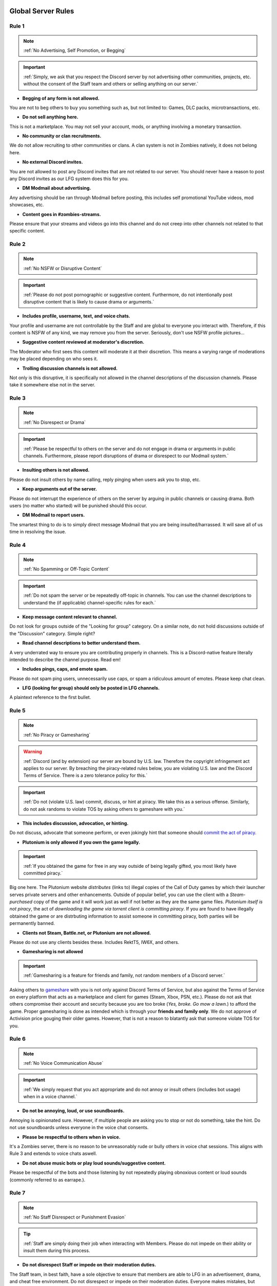=====
Global Server Rules
=====

.. _installation:

Rule 1
------------
.. note::
    :ref:`No Advertising, Self Promotion, or Begging`

.. important::
    :ref:`Simply, we ask that you respect the Discord server by not advertising other communities, projects, etc. without the consent of the Staff team and others or selling anything on our server.`

- **Begging of any form is not allowed.**

You are not to beg others to buy you something such as, but not limited to: Games, DLC packs, microtransactions, etc.


- **Do not sell anything here.**

This is not a marketplace. You may not sell your account, mods, or anything involving a monetary transaction.


- **No community or clan recruitments.**

We do not allow recruiting to other communities or clans. A clan system is not in Zombies natively, it does not belong here.


- **No external Discord invites.**

You are not allowed to post any Discord invites that are not related to our server. You should never have a reason to post any Discord invites as our LFG system does this for you.


- **DM Modmail about advertising.**

Any advertising should be ran through Modmail before posting, this includes self promotional YouTube videos, mod showcases, etc.


- **Content goes in #zombies-streams.**

Please ensure that your streams and videos go into this channel and do not creep into other channels not related to that specific content.

Rule 2
------------
.. note::
    :ref:`No NSFW or Disruptive Content`

.. important::
    :ref:`Please do not post pornographic or suggestive content. Furthermore, do not intentionally post disruptive content that is likely to cause drama or arguments.`

- **Includes profile, username, text, and voice chats.**

Your profile and username are not controllable by the Staff and are global to everyone you interact with. Therefore, if this content is NSFW of any kind, we may remove you from the server. Seriously, don't use NSFW profile pictures...


- **Suggestive content reviewed at moderator's discretion.**

The Moderator who first sees this content will moderate it at their discretion. This means a varying range of moderations may be placed depending on who sees it.


- **Trolling discussion channels is not allowed.**

Not only is this disruptive, it is specifically not allowed in the channel descriptions of the discussion channels. Please take it somewhere else not in the server.

Rule 3
------------
.. note::
    :ref:`No Disrespect or Drama`

.. important::
    :ref:`Please be respectful to others on the server and do not engage in drama or arguments in public channels. 
    Furthermore, please report disruptions of drama or disrespect to our Modmail system.`

- **Insulting others is not allowed.**

Please do not insult others by name calling, reply pinging when users ask you to stop, etc.


- **Keep arguments out of the server.**

Please do not interrupt the experience of others on the server by arguing in public channels or causing drama. Both users (no matter who started) will be punished should this occur.


- **DM Modmail to report users.**

The smartest thing to do is to simply direct message Modmail that you are being insulted/harrassed. It will save all of us time in resolving the issue.

Rule 4
------------
.. note::
    :ref:`No Spamming or Off-Topic Content`

.. important::
    :ref:`Do not spam the server or be repeatedly off-topic in channels. You can use the channel descriptions to understand the (if applicable) channel-specific rules for each.`

- **Keep message content relevant to channel.**

Do not look for groups outside of the \"Looking for group\" category. On a similar note, do not hold discussions outside of the \"Discussion\" category. Simple right?


- **Read channel descriptions to better understand them.**

A very underrated way to ensure you are contributing properly in channels. This is a Discord-native feature literally intended to describe the channel purpose. Read em!


- **Includes pings, caps, and emote spam.**

Please do not spam ping users, unnecessarily use caps, or spam a ridiculous amount of emotes. Please keep chat clean.


-  **LFG (looking for group) should only be posted in LFG channels.**

A plaintext reference to the first bullet.

Rule 5
------------
.. note::
    :ref:`No Piracy or Gamesharing`

.. warning::
    :ref:`Discord (and by extension) our server are bound by U.S. law. Therefore the copyright infringement act applies to our server. By breaching the piracy-related rules below, you are 
    violating U.S. law and the Discord Terms of Service. There is a zero tolerance policy for this.`

.. important::
    :ref:`Do not (violate U.S. law) commit, discuss, or hint at piracy. We take this as a serious offense. Similarly, do not ask randoms to violate TOS by asking others to gameshare with you.`

- **This includes discussion, advocation, or hinting.**

Do not discuss, advocate that someone perform, or even jokingly hint that someone should `commit the act of piracy`_.

.. _commit the act of piracy: https://en.wikipedia.org/wiki/Copyright_infringement#%22Piracy%22

- **Plutonium is only allowed if you own the game legally.**

.. important::
    :ref:`If you obtained the game for free in any way outside of being legally gifted, you most likely have committed piracy.`

Big one here. The Plutonium website *distributes* (links to) illegal copies of the Call of Duty games by which their launcher serves private servers and other enhancements. 
Outside of popular belief, you can use the client with a *Steam-purchased* copy of the game and it will work just as well if not better as they are the same game files. 
*Plutonium itself is not piracy*, the act of *downloading the game via torrent client is committing piracy*. If you are found to have illegally obtained the game or are distrbuting information 
to assist someone in committing piracy, both parties will be permanently banned.


- **Clients not Steam, Battle.net, or Plutonium are not allowed.**

Please do not use any clients besides these. Includes RektT5, IW6X, and others.


- **Gamesharing is not allowed**

.. important::
    :ref:`Gamesharing is a feature for friends and family, not random members of a Discord server.`

Asking others to gameshare_ with you is not only against Discord Terms of Service, but also against the Terms of Service on every platform that acts as a marketplace and client for games 
(Steam, Xbox, PSN, etc.). Please do not ask that others compromise their account and security because you are too broke (*Yes, broke. Go mow a lawn.*) to afford the game. Proper gamesharing is done as 
intended which is through your **friends and family only**. We do not approve of Activision price gouging their older games. However, that is not a reason to blatantly ask that someone violate TOS for you.

.. _gameshare: https://www.makeuseof.com/tag/gameshare-xbox-one/

Rule 6
------------
.. note::
    :ref:`No Voice Communication Abuse`

.. important::
    :ref:`We simply request that you act appropriate and do not annoy or insult others (includes bot usage) when in a voice channel.`

- **Do not be annoying, loud, or use soundboards.**

Annoying is opinionated sure. However, if multiple people are asking you to stop or not do something, take the hint. Do not use soundboards unless everyone in the voice chat consents.


-  **Please be respectful to others when in voice.**

It's a Zombies server, there is no reason to be unreasonably rude or bully others in voice chat sessions. This aligns with Rule 3 and extends to voice chats aswell.


-  **Do not abuse music bots or play loud sounds/suggestive content.**

Please be respectful of the bots and those listening by not repeatedly playing obnoxious content or loud sounds (commonly referred to as earrape.).

Rule 7
------------
.. note::
    :ref:`No Staff Disrespect or Punishment Evasion`

.. tip::
    :ref:`Staff are simply doing their job when interacting with Members. Please do not impede on their ability or insult them during this process.

- **Do not disrespect Staff or impede on their moderation duties.**

The Staff team, in best faith, have a sole objective to ensure that members are able to LFG in an advertisement, drama, and cheat free environment. 
Do not disrespect or impede on their moderation duties. Everyone makes mistakes, but public channels are not the proper place to discuss or object to these.


- **If a Moderator or bot tells you to stop doing something, stop it.**

If the bot posts a public warning, immediately cease the rule violation or (in the case of Rule 4) change the topic of discussion. 
There are no further verbal warnings should you continue and a punishment will be placed immediately.


- **Evading mutes make them permanent. Automatically.**

Do not try to evade your mute, it will only make it permanent, automatically. We do not remove permanent mutes by those trying to evade. You will have to reach out to Modmail once your mute expires.


- **You may not have more than one account on the server.**

Please do not join with an alt onto the server or use an alternate account to evade a punishment. 
This does not make us want to hear your case/appeal and instead puts all Staff on high alert to ban accounts associated with you in any way.


- **Do not complain about punishments in public channels.**

Seriously, do not do this. Nobody in #zombies-discussion wants to hear you got warned for LFGing in there. You will not garner any sympathy, rather make the Staff team annoyed and place further punishment. 


Rule 8
------------
.. note::
    :ref:`No Cheating, Glitching, or Exploiting`

.. important::
    :ref:`Please respect the games and those that play it. We do not appreciate cheating of any form. Please play legitimate and if you cannot, find another community.`

.. attention::
    :ref:`Discord TOS states to not distribute or provide hacks, cheats, exploits that provide an unfair advantage. 
    Steam Workshop mod menus do not provide an unfair advantage, however may be frowned upon. 
    Similarly, if you are playing prop hunt on a World at War mod menu, this would not be construed as cheating.`

- **Includes asking for glitches, or discussion of any exploiting.**

Any glitch or exploit discussion in an \"Looking for Group\" channel is not appropriate. That is a strictly cheat-free environment. Nobody is impressed you can godmode or clip through walls.


- **Selling or offering mod menus is an immediate permanent ban.**

You will not be able to appeal your ban should you do this. **Do not** offer or sell mods to people in public or through DMs. You will also receive a Trust and Safety report to Discord.


- **Zero tolerance for cheating. We are here to enjoy Zombies.**

Self explanatory.

Rule 9
------------
.. note::
    :ref:`You must Follow Discord TOS and Guidelines`

.. warning::
    :ref:`Depending on the severity of your violation, you may be reported to Discord's Trust and Safety.`

.. important::
    :ref:`The TOS can be overwhelming. However, it is your responsibility to have read it when you signed up for the platform and to keep updated with it.`

- **No underage users (13+ only).**

You must be 13 years of age or older to use the server. No exceptions (obviously).


- **You may be reported to Trust and Safety depending on severity.**

As mentioned in the last bullet of Rule 8, we may report your account depending on severity of violation.

=====
Channel-specific Rules
=====

Any LFG channel
------------
.. note::
    :ref:`Please use these for looking for groups only.`

- **Please keep discussion to a bare minimum.**

Discussion is held within #zombies-discussion. Please do not hold in-depth discussions outside of things like what map you are going to play in LFG channels.


- **Do not LFG for any other games besides Call of Duty Zombies.**

Roblox zombies and Left 4 Dead is not Call of Duty Zombies, please do not LFG for this or any other variants.

#zombies-discussion
------------
.. note::
    :ref:`This channel is for discussing Call of Duty Zombies only.`

- **Do not look for groups or games within this channel.**

Please keep all LFGing to the \"Looking for Group\" category.


- **Do not concern troll or bait arguments.**

Please do not create artificial controversy by means of concern trolling.


- **Do not derail conversations or go off-topic.**

Similar to Rule 4, please respect the discussions being held and do not try to force conversations in an off-topic or unrelated direction.


- **Do not abuse the topic or reroll command or use it when conversation is occuring.**

The !topic command is available when discussion is dissipating. Please be respectful of the discussions currently happening.